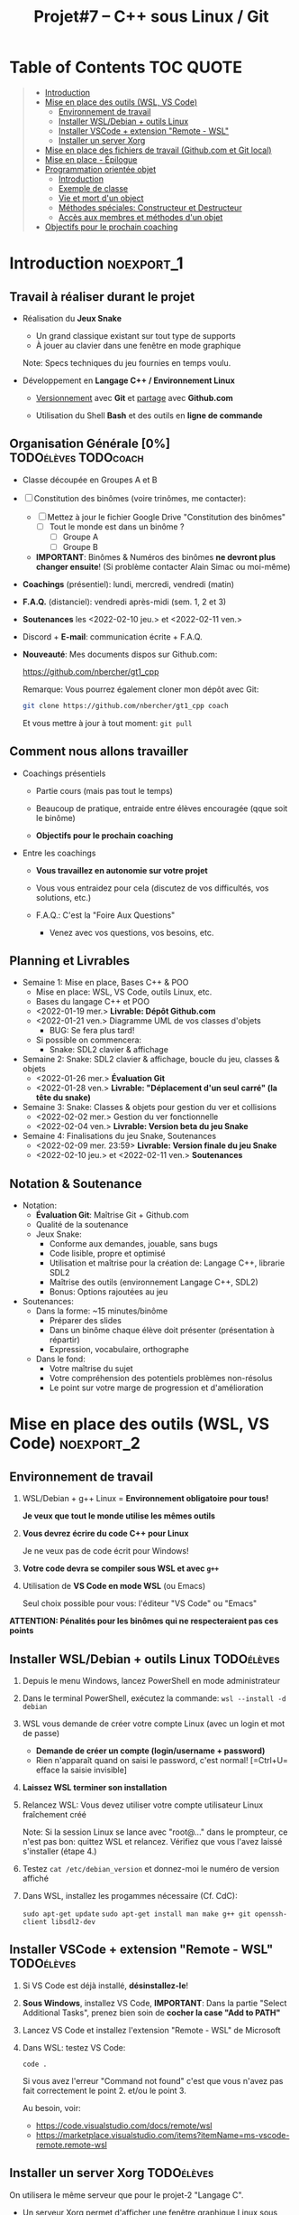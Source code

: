 #+title: Projet#7 -- C++ sous Linux / Git

* Table of Contents                                              :TOC:QUOTE:
#+BEGIN_QUOTE
- [[#introduction][Introduction]]
- [[#mise-en-place-des-outils-wsl-vs-code][Mise en place des outils (WSL, VS Code)]]
  - [[#environnement-de-travail][Environnement de travail]]
  - [[#installer-wsldebian--outils-linux][Installer WSL/Debian + outils Linux]]
  - [[#installer-vscode--extension-remote---wsl][Installer VSCode + extension "Remote - WSL"]]
  - [[#installer-un-server-xorg][Installer un server Xorg]]
- [[#mise-en-place-des-fichiers-de-travail-githubcom-et-git-local][Mise en place des fichiers de travail (Github.com et Git local)]]
- [[#mise-en-place---épilogue][Mise en place - Épilogue]]
- [[#programmation-orientée-objet][Programmation orientée objet]]
  - [[#introduction-1][Introduction]]
  - [[#exemple-de-classe][Exemple de classe]]
  - [[#vie-et-mort-dun-object][Vie et mort d'un object]]
  - [[#méthodes-spéciales-constructeur-et-destructeur][Méthodes spéciales: Constructeur et Destructeur]]
  - [[#accès-aux-membres-et-méthodes-dun-objet][Accès aux membres et méthodes d'un objet]]
- [[#objectifs-pour-le-prochain-coaching][Objectifs pour le prochain coaching]]
#+END_QUOTE

* Introduction                                                   :noexport_1:
** Travail à réaliser durant le projet

 - Réalisation du *Jeux Snake*
   - Un grand classique existant sur tout type de supports
   - À jouer au clavier dans une fenêtre en mode graphique

   Note: Specs techniques du jeu fournies en temps voulu.

 - Développement en *Langage C++ / Environnement Linux*

   - _Versionnement_ avec *Git* et _partage_ avec *Github.com*

   - Utilisation du Shell *Bash* et des outils en *ligne de commande*

** Organisation Générale [0%]                          :TODOélèves:TODOcoach:

 - Classe découpée en Groupes A et B
 - [ ] Constitution des binômes (voire trinômes, me contacter):
   - [ ] Mettez à jour le fichier Google Drive "Constitution des binômes"
     - [ ] Tout le monde est dans un binôme ?
       - [ ] Groupe A
       - [ ] Groupe B

   - *IMPORTANT*: Binômes & Numéros des binômes *ne devront plus changer ensuite*!
     (Si problème contacter Alain Simac ou moi-même)

 - *Coachings* (présentiel): lundi, mercredi, vendredi (matin)
 - *F.A.Q.* (distanciel): vendredi après-midi (sem. 1, 2 et 3)
 - *Soutenances* les <2022-02-10 jeu.> et <2022-02-11 ven.>

 - Discord + *E-mail*: communication écrite + F.A.Q.

 - *Nouveauté*: Mes documents dispos sur Github.com:

   https://github.com/nbercher/gt1_cpp

   Remarque: Vous pourrez également cloner mon dépôt avec Git:
   #+BEGIN_SRC sh
     git clone https://github.com/nbercher/gt1_cpp coach
   #+END_SRC

   Et vous mettre à jour à tout moment: =git pull=

** Comment nous allons travailler

 - Coachings présentiels

   - Partie cours (mais pas tout le temps)

   - Beaucoup de pratique, entraide entre élèves encouragée (qque soit le binôme)

   - *Objectifs pour le prochain coaching*

 - Entre les coachings

   - *Vous travaillez en autonomie sur votre projet*

   - Vous vous entraidez pour cela (discutez de vos difficultés, vos solutions, etc.)

   - F.A.Q.: C'est la "Foire Aux Questions"
     - Venez avec vos questions, vos besoins, etc.

** Planning et Livrables

 - Semaine 1: Mise en place, Bases C++ & POO
   - Mise en place: WSL, VS Code, outils Linux, etc.
   - Bases du langage C++ et POO
   - <2022-01-19 mer.> *Livrable: Dépôt Github.com* 
   - <2022-01-21 ven.> Diagramme UML de vos classes d'objets
     - BUG: Se fera plus tard!
   - Si possible on commencera:
     - Snake: SDL2 clavier & affichage

 - Semaine 2: Snake: SDL2 clavier & affichage, boucle du jeu, classes & objets
   - <2022-01-26 mer.> *Évaluation Git*
   - <2022-01-28 ven.> *Livrable: "Déplacement d'un seul carré" (la tête du snake)*

 - Semaine 3: Snake: Classes & objets pour gestion du ver et collisions
   - <2022-02-02 mer.> Gestion du ver fonctionnelle
   - <2022-02-04 ven.> *Livrable: Version beta du jeu Snake*

 - Semaine 4: Finalisations du jeu Snake, Soutenances
   - <2022-02-09 mer. 23:59> *Livrable: Version finale du jeu Snake*
   - <2022-02-10 jeu.> et <2022-02-11 ven.> *Soutenances*

** Notation & Soutenance

 - Notation:
   - *Évaluation Git*: Maîtrise Git + Github.com
   - Qualité de la soutenance
   - Jeux Snake:
     - Conforme aux demandes, jouable, sans bugs
     - Code lisible, propre et optimisé
     - Utilisation et maîtrise pour la création de: Langage C++, librarie SDL2
     - Maîtrise des outils (environnement Langage C++, SDL2)
     - Bonus: Options rajoutées au jeu

 - Soutenances:
   - Dans la forme: ~15 minutes/binôme
     - Préparer des slides
     - Dans un binôme chaque élève doit présenter (présentation à répartir)
     - Expression, vocabulaire, orthographe
   - Dans le fond:
     - Votre maîtrise du sujet
     - Votre compréhension des potentiels problèmes non-résolus
     - Le point sur votre marge de progression et d'amélioration

* Mise en place des outils (WSL, VS Code)       :noexport_2:
** Environnement de travail

 1. WSL/Debian + g++ Linux = *Environnement obligatoire pour tous!*

    *Je veux que tout le monde utilise les mêmes outils*

 2. *Vous devrez écrire du code C++ pour Linux*

    Je ne veux pas de code écrit pour Windows!

 3. *Votre code devra se compiler sous WSL et avec =g++=*

 4. Utilisation de *VS Code en mode WSL* (ou Emacs)

    Seul choix possible pour vous: l'éditeur "VS Code" ou "Emacs"

*ATTENTION: Pénalités pour les binômes qui ne respecteraient pas ces points*

** Installer WSL/Debian + outils Linux                           :TODOélèves:

 1. Depuis le menu Windows, lancez PowerShell en mode administrateur

 2. Dans le terminal PowerShell, exécutez la commande:
    =wsl --install -d debian=

 3. WSL vous demande de créer votre compte Linux (avec un login et mot de passe)
    - *Demande de créer un compte (login/username + password)*
    - Rien n'apparaît quand on saisi le password, c'est normal! [=Ctrl+U= efface la saisie invisible]

 4. *Laissez WSL terminer son installation*

 5. Relancez WSL: Vous devez utiliser votre compte utilisateur Linux fraîchement créé

    Note: Si la session Linux se lance avec "root@..." dans le prompteur, ce n'est pas bon: quittez WSL
    et relancez.  Vérifiez que vous l'avez laissé s'installer (étape 4.)

 6. Testez =cat /etc/debian_version= et donnez-moi le numéro de version affiché

 7. Dans WSL, installez les progammes nécessaire (Cf. CdC):

    =sudo apt-get update=
    =sudo apt-get install man make g++ git openssh-client libsdl2-dev=

** Installer VSCode + extension "Remote - WSL"                   :TODOélèves:

 1. Si VS Code est déjà installé, *désinstallez-le*!

 2. *Sous Windows*, installez VS Code, *IMPORTANT*:
    Dans la partie "Select Additional Tasks", prenez bien soin de *cocher la case "Add to PATH"*

 3. Lancez VS Code et installez l'extension "Remote - WSL" de Microsoft

 4. Dans WSL: testez VS Code:

    =code .=

    Si vous avez l'erreur "Command not found" c'est que vous n'avez pas fait correctement le
    point 2. et/ou le point 3.

    Au besoin, voir:
    - https://code.visualstudio.com/docs/remote/wsl
    - https://marketplace.visualstudio.com/items?itemName=ms-vscode-remote.remote-wsl

** Installer un server Xorg                                      :TODOélèves:
On utilisera le même serveur que pour le projet-2 "Langage C".


 - Un serveur Xorg permet d'afficher une fenêtre graphique Linux sous Windows.

 - Sous Windows, installation du server "Xorg" VcxSrv:

   - Installer https://sourceforge.net/projects/vcxsrv/

   - Lancez VcxSrv (cliquez sur "Suivant" à chaque étape, jusqu'à "Terminer").
     - IMPORTANT: *Cette application est un service* et n'affiche donc plus de fenêtre une fois lancée.
       (Vous constaterez cependant que le service est lancé grace à l'icone "X" près de l'horloge de
       Windows.)

 - Test: Il suffit de préfixer une commande lançant une aplpiqcation Linux graphique par =DISPLAY=:0=,
   par exemple:

   =DISPLAY=:0 emacs &=

   Plus tard pour votre jeu:

   =DISPLAY=:0 ./snake &=

 - Configuration permamente, *à faire une seule fois*:

   #+BEGIN_SRC sh
     echo "export DISPLAY=:0" >> ~/.bashrc
   #+END_SRC

* Mise en place des fichiers de travail (Github.com et Git local) :noexport_1:
** Contributions *individuelles* et contributions *collectives*

 - Vous allez *commencer à développer en apprenant*:

   1) Vous serez en phase d'apprentissage: *code testé individuellement et qui change souvent*

   2) *Vous développerez* les fonctionnalités petit à petit, *par petits morceaux*

   3) Quand un bout de code deviendra satisfaisant:

      * Il sera commité avec Git et donc partagé avec son binôme

      * Il faut être raisonnable et trouver son équilibre entre *committer trop souvent / trop peu souvent*

** Structure des fichiers du projet

 - Mise en place des fichiers: ***VOUS DEVEZ TOUS AVOIR LA MÊME STRUCTURE DE DOSSIERS***

   #+BEGIN_EXAMPLE
    ~/proj7/    <- Rappel: =~/= = =/home/eleveX/=
      ├ coach/  <- =git clone https://github.com/nbercher/gt1_cpp= (Optionel)
      └ snake/  <- =git clone git@github.com:MON_COMPTE_GITHUB/gtech1-bXX-snake.git snake= (Étape 4 du HowTo Git)
        ├ ÉLÈVE1/        <- Fichiers de l'élève1 (=contributions individuelles)
        │ ├ fichier.cpp
        │ └ fichier.hpp
        ├ ÉLÈVE2/        <- Fichiers de l'élève2 (=contributions individuelles)
        │ ├ fichier.cpp
        │ └ fichier.hpp
        ├ fichier.cpp    <- Fichiers du jeu Snake en phase de construction (=contributions collectives)
        ├ fichier.hpp
        ├ Makefile
        ├ ...
   #+END_EXAMPLE

   En résumé:
   - =~/proj7/snake/ÉLÈVE1/= : fichiers d'élève1
   - =~/proj7/snake/ÉLÈVE2/= : fichiers d'élève2
   - =~/proj7/snake/= : fichiers du jeu
   - =~/proj7/coach/= : fichiers du coach

 - Fonctionnement et utilisation:

   - Au début, *je développe dans mes fichier(s) individuel(s)*
     - *Je commite mes fichiers* et ils sont partagés avec mon binôme

   - Le code progresse et devient intéressant:
     - Le binôme s'organise pour copier le code intéressant dans les fichiers du jeu

** Rappels: Qu'est-ce que le Shell Bash?

 - Le Shell Bash est souvent appelé par abus de langage un "Terminal"

 - Pour y accéder, plusieurs choix:

   1. *Lancer WSL*: la fenêtre de terminal ainsi lancée vous accueille avec le Shell Bash

   2. Dans *VS code en mode WSL*: Créer un Terminal en mode "WSL/Debian"

 - Les deux méthodes sont équivalentes dans le sens où *vous dialoguez avec le même environnement*

** Création de l'espace de travail (et exercices Shell Bash) :TODOélèves:

 1. Lancez le Shell Bash de votre choix

 2. Avec =pwd=: Où suis-je? (pwd = Print Working Directory)
    - Juste après le lancement d'un Shell, que cela donne-t-il?
    :SOLUTION:
    #+BEGIN_EXAMPLE
    /home/MON_LOGIN/
    #+END_EXAMPLE
    :END:

 3. Avec =mkdir=: Créez votre dossier principal =~/proj7=
    :SOLUTION:
    #+BEGIN_SRC sh
      mkdir ~/proj7
    #+END_SRC
    :END:

 4. Avec =ls=: Listez le contenu du dossier courant
    - Liste simple
    - Liste étendue (option =-l=)
    - Liste des fichiers et dossiers cachés
    :SOLUTION:
    #+BEGIN_SRC sh
    ls    # liste simple
    ls -l # liste étendue (format long avec détails: permissions, ownership, taille, date)
    ls -a # lister les fichiers cachés
    #+END_SRC
    :END:

 5. Avec =cd=: Changer de dossier: allez dans =~proj7/=
     :SOLUTION:
     #+BEGIN_SRC sh
       cd ~/proj7 # Aller dans le sous-dossier proj7/ de mon 'home directory'
       # Ou encore:
       cd        # Aller dans mon 'home directory'
       cd proj7/ # Aller dans le sous-dossier proj7/ qui s'y trouve
     #+END_SRC
     :END:

 6. Avec =ls=: Listez à nouveau le contenu du dossier courant

 7. Avec =cd=: Revenez dans votre 'home directory'
    - En utilisant =~=
    - En utilisant =..= (=dossier parent)
    :SOLUTION:
    #+BEGIN_SRC sh
      cd ~/  # Aller mon 'home directory'
      # Ou encore:
      cd ..  # Aller le dossier parent (OK si je suis dans ~proj7/)
    #+END_SRC
    :END:

 8. Avec =cd=: Retournez dans =~proj7/=

 9. Avec =git=: Clonez le dépôt du coach sous le nom de dossier =coach=
    Rappel commande: =git clone  URL_DEPOT_DISTANT  NOM_DOSSIER_LOCAL=
    :SOLUTION:
    #+BEGIN_SRC sh
      git clone  https://github.com/nbercher/gt1_cpp  coach
    #+END_SRC
    :END:

** Rappels: Qu'est-ce que Git?

 - Outil créé par par Linus Torvalds en 2005, créateur de Linux, pour
   continuer à développer Linux

 - Grands principes:

   - Git travaille à l'échelle d'un dossier de départ et se préoccupe uniquement de ses sous-dossiers et
     sous-fichiers

   - Git enregistre les changements des fichiers dans des "commits"

   - Les commits s'enchainent (analogue à une blockchain), ils forment une histoire des fichiers
     = "versionnement"

   - Git permet de transférer les commits par le réseau et à des utilisateurs de synchoniser leur travail

   - Git sait fusionner (merge) les codes sources édités par plusieurs personnes en même temps

 - Usages de Git:

   1. Versionner le code source: enregistrement des changements importants et à préserver

   2. Synchroniser les dépôts (ex: avec Github.com)

** Mise en place dépôts Git + Github                             :TODOélèves:

 - Allez dans =~/proj7/= et continuez avec la mise en place du dépôt Github.com et Git local

 - Ça se passe dans [[file:howto-git.org::#configuration-de-git-et-du-git-workflow-jeu-snake][howto-git.org]], section "Configuration de Git et du "Git workflow" (jeu Snake)"

 - *Vous devez être rigoureux et suivre chacune des étapes!*

* Mise en place - Épilogue

Dans la pratique, vous allez utiliser:

 - *VS Code* pour éditer le code (ou Emacs)

 - Le "Terminal WSL" ou le "Terminal VS Code" (en mode WSL) pour:
   - Compiler votre code (g++, make)
   - Versionner votre code (Git)

 - *g++* pour *compiler* le code
   - *make* pour *automatiser* la compilation

 - *git* pour *versionner* les codes sources
   (Mais aussi: le Makefile et tout autre fichier important)

 - *git* et *Github.com* pour partager les codes sources dans le binôme
   (Et avec le coach)

 - IMPORTANT: *Se familiariser les rudiments du Shell* (pwd, cd, mkdir, git, etc.)

* Programmation orientée objet
** Introduction

 - C++ est une évolution du Langage C, il apporte la Programmation Orientée Objet (POO)

   Note: On peut mélanger du code C et C++

 - En POO, le paradigme change:

   - On utilise des *classes* pour définir des types complexes, elles contiennent:

     - Des *membres* qui sont des variables, elles-même d'un certain type (classe, int, char, etc.)

     - Des *méthodes* qui sont des fonctions dédiées et s'appliquent aux objet de la classe ou à la
       classe elle-même

   - Les classes étant un type, elles permettent de créer des variables, on les appelle *objets*:

     =MaClasse object;=

** Exemple de classe

=MaClasse= contient:
 - Un nombre entier =int a;=, il est privé (personne ne peut y accéder à part l'objet)
 - Une méthode =int add(int b);= qui retourne =a + b=

   #+BEGIN_SRC C++
     class MClasse {
     public:
       int add(int b)  // méthode publique car définie dans le bloc 'public:'
       {
         return this->a + b; // "this" est un pointeur sur l'objet lui-même, "->" permet d'accéder à ses membres
       }
     private:
       int a;          // membre privé car défini dans le bloc 'private:'
     }; // Ne pas oublier le ';' final !
   #+END_SRC

Le parallèle entre C et C++ est relativement simple:

 - Type versus Classe:

   =int x; // variable de type int=

   =MaClasse object; object de type MaClasse=

 - Fonction versus Méthode:

   =void add(int a, int b) { return a + b; } // returne a + b=

   =object.add(int b); // retourne object.a + b=

** Vie et mort d'un object

 - Les objets peuvent être crées comme des variables dynmaiques ou non:

   #+BEGIN_SRC C++
     void some_code(void) {
       MaClasse obj1; // Objet "statique", il mourra en fin du bloc de code {}

       MaClasse *obj2 = new MaClasse(); // Objet dynamique qu'il faudra détruire

       if (obj2 != NULL)
         delete obj2;
     } // <- Au delà de ce bloc, obj1 est détruit automatiquement car "statique", ce n'est pas le cas de obj2
   #+END_SRC

 - Nous venons de voir les deux opérateurs:

   1. =new= permettant de créer un objet dynamiquement (donne un pointeur)

   2. =delete= permettant de détruire un objet créé dynamiquement (via un pointeur seulement)

** Méthodes spéciales: Constructeur et Destructeur

   #+BEGIN_SRC C++
     class MClasse {
     public:

       MClasse() {     // <- Constructeur, ici initialise le membre =a=
         this->a = 0;
       }

       ~MClasse() {     // <- Destructeur, ici ne fait rien...
       }

     private:
       int a;
     };
   #+END_SRC

Simple et efficace:
 - Le constructeur est appelé quand un objet est crée
 - Le Destructeur est appelé quand un objet est détruit

Les deux permettent d'effectuer des opérations spécifique *après création* et *avant suppression*.

** Accès aux membres et méthodes d'un objet

#+BEGIN_SRC C++
  class MClasse {
  public:
    int a;             // <- Maintenant publique!
    int add(int b) {
      return this->a + b;
    }
  };

  // Cas avec objet "statique":
  MaClasse obj1;
  obj1.a = 1; // <- OK si a est publique dans la classe MaClasse
  int c = obj1.add(5);

  // Cas avec objet "statique":
  MaClasse *obj2 = new MaClasse();
  obj2->a = 2;
  int d = obj2->add(3);

#+END_SRC

* Objectifs pour le prochain coaching                            :TODOélèves:

 1. ***Travaillez entre les séances!***

    Vous avez 10h/sem de C++ et 4h~8h de langues = 14h~18h/sem

    *Le reste du temps = travaillez sur votre projet autant que possible!*

 2. *IMPORTANT*: Dépôts Git (locaux) et Github.com (mirroirs) créés et fonctionnels

    1. Reportez-vous au [[file:howto-git.org][Howto Git]] en cas de besoin

    2. *Chaque élève devra avoir configuré et testé ceci*:

       - Test 1 du howto: Synchro entre votre *dépôt local* et son *miroir Github.com*

         =git pull= et =git push=

       - Test 2 du howto: =git pull= croisés entre élèves du binôme

         =git pull ALIAS_AUTRE_ELEVE main=

         Équivalent à: Mon PC <--pull-- Github.com "autre élève"

       - Votre fichier =~/proj7/snake/.git/config= doit ressembler à ceci:
         :GITCONFIG:
         #+BEGIN_EXAMPLE
         ...
         [remote "origin"]
                 url = git@github.com:MON_COMPTE_GITHUB/gtech1-bXX-snake.git
                 fetch = +refs/heads/*:refs/remotes/origin/*
         [branch "main"]
                 remote = origin
                 merge = refs/heads/main
         [remote "ALIAS_AUTRE_ELEVE"]
                 url = https://github.com/COMPTE_AUTRE_ÉLÈVE/gtech1-bXX-snake.git
                 fetch = +refs/heads/*:refs/remotes/origin/*
         #+END_EXAMPLE
         :END:

 3. *Travaillez en autonomie* le C++, avec des ressources en ligne!

    Exemple: Compilation + exécution d'un [[https://fr.wikibooks.org/wiki/Programmation_C++/Un_premier_programme][code écrit en C++]] dans le fichier =hello.cpp=:
    1. Coder =hello.cpp=:
       #+BEGIN_SRC c++
         #include <iostream>
         using namespace std

         int main(void) {
             cout << "Hello!" << endl;
             return 0;
         }
       #+END_SRC
    2. Compiler: =g++ helloc.cpp -o hello=
    3. Exécuter: =./hello=

 4. *Familiarisez-vous* avec le Shell Bash, Git, etc.

* settings                                                          :ARCHIVE:noexport:
#+startup: overview
** Local variables
# Local Variables:
# fill-column: 105
# End:
